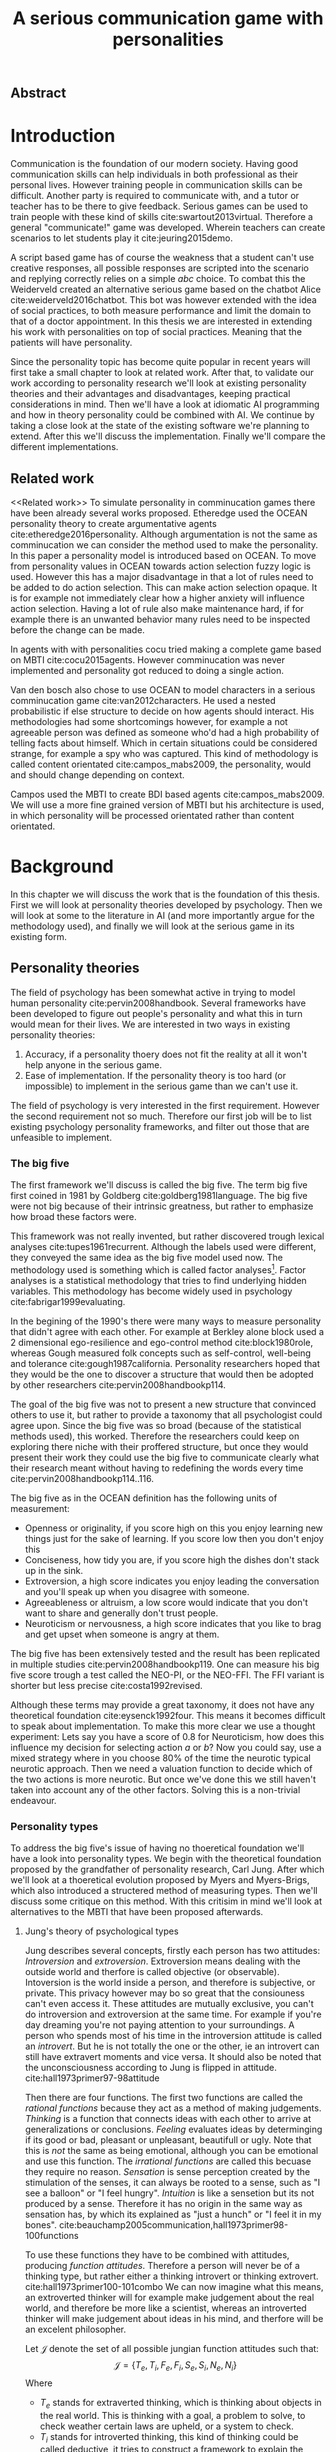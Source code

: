 #+TITLE: A serious communication game with personalities
# Pure functional serious comminucation in-game
#+LATEX_HEADER: \usepackage{natbib}
#+LATEX_HEADER: \renewcommand{\bibsection}{}
#+LATEX_HEADER: \usepackage[obeyFinal, colorinlistoftodos]{todonotes}
#+LaTeX_CLASS: article
#+LaTeX_CLASS_OPTIONS: [a4paper, drafting]
#+Options: toc:nil ^:nil 
#+Options: title:nil
#+LATEX_HEADER: \newcommand{\drafting}{\todo[noline, color=gray]{Working draft}}
#+LATEX_HEADER: \newcommand{\toReview}{\todo[noline, color=yellow]{To review}}
#+LATEX_HEADER: \newcommand{\underReview}[1]{\todo[noline, color=olive]{Under review by #1}}
#+LATEX_HEADER: \newcommand{\cleared}{\todo[noline, color=white]{Cleared}}

# Title page
#+LATEX: \input{title}

# The order of this thesis will be done in a way to let future researcher
# decide the value of the thesis quickly
# 1. First the abstract to let a researcher quickly discard this thesis if neccesary.
# 2. The toc, to let a researcher jump to interseting pages quickly.
# 3. The introduction and main body of the thesis. If all else fails a
# reaserhcer can use this as fallback

** Abstract                                                          
:PROPERTIES:
:UNNUMBERED: t
:END:

#+BEGIN_CENTER

\todo[inline]{abstract}

#+END_CENTER
\todo{keywords}

\newpage
#+TOC: headlines 2

\newpage

* Introduction
\toReview
Communication is the foundation of our modern society.
Having good communication skills can help individuals in both professional as
their personal lives.
However training people in communication skills can be difficult.
Another party is required to communicate with,
and a tutor or teacher has to be there to give feedback.
Serious games can be used to train people with these kind of skills
cite:swartout2013virtual.
Therefore a general "communicate!" game was developed.
Wherein teachers can create scenarios to let students play it cite:jeuring2015demo.

\toReview
A script based game has of course the weakness that a student can't use
creative responses, all possible responses are scripted into the scenario
and replying correctly relies on a simple /abc/ choice.
To combat this the Weiderveld created an alternative serious game based on the
chatbot Alice cite:weiderveld2016chatbot.
This bot was however extended with the idea of social practices,
to both measure performance and limit the domain to that of a doctor appointment.
In this thesis we are interested in extending his work with personalities
on top of social practices.
Meaning that the patients will have personality.

\toReview
Since the personality topic has become quite popular in recent years will
first take a small chapter to look at related work.
After that, to validate our work according to personality research
we'll look at existing personality theories and their advantages and
disadvantages,
keeping practical considerations in mind.
Then we'll have a look at idiomatic AI programming and how in theory personality
could be combined with AI.
We continue by taking a close look at the state of the existing software we're
planning to extend.
After this we'll discuss the implementation.
Finally we'll compare the different implementations.

** Related work
<<Related work>>
\toReview
  To simulate personality in comminucation games there have been already several
works proposed.
Etheredge used the OCEAN personality theory to create argumentative
agents cite:etheredge2016personality.
Although argumentation is not the same as comminucation we can consider the
method used to make the personality.
In this paper a personality model is introduced based on OCEAN.
To move from personality values in OCEAN towards action selection fuzzy logic
is used.
However this has a major disadvantage in that a lot of rules need to be
added to do action selection.
This can make action selection opaque.
It is for example not immediately clear how a higher anxiety will influence
action selection.
Having a lot of rule also make maintenance hard, if for example there is an
unwanted behavior many rules need to be inspected before the change can be made.

In agents with with personalities cocu tried making a complete game based
on MBTI cite:cocu2015agents.
However comminucation was never implemented and personality got reduced to
doing a single action.

Van den bosch also chose to use OCEAN to model characters in a serious
comminucation game cite:van2012characters.
He used a nested probabilistic if else structure to decide on how agents should
interact.
His methodologies had some shortcomings however,
for example a not agreeable person was defined as someone who'd had a high
probability of telling facts about himself.
Which in certain situations could be considered strange,
for example a spy who was captured.
This kind of methodology is called content orientated cite:campos_mabs2009,
the personality, would and should change depending on context.

Campos used the MBTI to create BDI based agents cite:campos_mabs2009.
We will use a more fine grained version of MBTI but his architecture is used,
in which personality will be processed orientated rather than content
orientated.

* Background
\drafting
In this chapter we will discuss the work that is the foundation of this thesis.
First we will look at personality theories developed by psychology.
Then we will look at some to the literature in AI (and more importantly
argue for the methodology used), and finally we will look at the serious
game in its existing form.
** Personality theories
 \cleared
 The field of psychology has been somewhat active in trying to model human
 personality cite:pervin2008handbook. 
 Several frameworks have been developed to figure out people's
 personality and what this in turn would mean for their lives.
 We are interested in two ways in existing personality theories:
 1. Accuracy, if a personality thoery does not fit the reality at all it won't
    help anyone in the serious game.
 2. Ease of implementation. If the personality theory is too hard (or impossible)
    to implement in the serious game than we can't use it.
 The field of psychology is very interested in the first requirement. 
 However the second requirement not so much.
 Therefore our first job will be to list existing psychology personality
 frameworks,
 and filter out those that are unfeasible to implement.


*** The big five
 \cleared
 The first framework we'll discuss is called the big five.
 The term big five first coined in 1981 by Goldberg cite:goldberg1981language.
 The big five were not big because of their intrinsic greatness,
 but rather to emphasize how broad these factors were.

 \cleared
 This framework was not really invented, but rather discovered trough
 lexical analyses cite:tupes1961recurrent.
 Although the labels used were different,
 they conveyed the same idea as the big five model used now.
 The methodology used is something which is called factor analyses[fn::
 In the paper the term 'varimax rotational program' is used,
 but if we look this term in wikipedia, we can see the result is called factor
 analyses cite:varymaxrotanonalprogram].
 Factor analyses is a statistical methodology that tries to find underlying
 hidden variables.
 This methodology has become widely used in psychology cite:fabrigar1999evaluating.

 \cleared
 In the begining of the 1990's there were many ways to measure personality that
 didn't agree with each other.
 For example at Berkley alone block used a 2 dimensional ego-resilience and
 ego-control method cite:block1980role,
 whereas Gough measured folk concepts such as self-control, well-being and
 tolerance cite:gough1987california.
 Personality researchers hoped that they would be the one to discover a structure
 that would then be adopted by other researchers cite:pervin2008handbookp114.

 \cleared
 The goal of the big five was not to present a new structure that convinced
 others to use it,
 but rather to provide a taxonomy that all psychologist could agree upon.
 Since the big five was so broad (because of the statistical methods used),
 this worked.
 Therefore the researchers could keep on exploring there niche with their
 proffered structure,
 but once they would present their work they could use the big five to
 communicate clearly what their research meant without having to redefining the
 words every time cite:pervin2008handbookp114..116.

 \cleared
 The big five as in the OCEAN definition has the following units of measurement:
 - Openness or originality, if you score high on this you enjoy learning new
   things just for the sake of learning. If you score low then you don't enjoy
   this
 - Conciseness, how tidy you are, if you score high the dishes don't stack up
   in the sink.
 - Extroversion, a high score indicates you enjoy leading the conversation and
   you'll speak up when you disagree with someone.
 - Agreeableness or altruism, a low score would indicate that you don't want to
   share and generally don't trust people.
 - Neuroticism or nervousness, a high score indicates that you like to brag and
   get upset when someone is angry at them.

 \cleared
 The big five has been extensively tested and the result has been replicated
 in multiple studies cite:pervin2008handbookp119.
 One can measure his big five score trough a test called the NEO-PI, or the
 NEO-FFI. The FFI variant is shorter but less precise cite:costa1992revised.

 \cleared
 Although these terms may provide a great taxonomy,
 it does not have any theoretical foundation cite:eysenck1992four.
 This means it becomes difficult to speak about implementation.
 To make this more clear we use a thought experiment:
 Lets say you have a score of 0.8 for Neuroticism,
 how does this influence my decision for selecting action $a$ or $b$?
 Now you could say, use a mixed strategy where in you choose 80% of the time
 the neurotic typical neurotic approach.
 Then we need a valuation function to decide which of the two actions is more
 neurotic.
 But once we've done this we still haven't taken into account any of the
 other factors.
 Solving this is a non-trivial endeavour.

*** Personality types
 <<sec:types>>
 \cleared
 To address the big five's issue of having no thoeretical foundation we'll
 have a look into personality types.
 We begin with the theoretical foundation proposed by the grandfather of
 personality research, Carl Jung.
 After which we'll look at a thoeretical evolution proposed by Myers and
 Myers-Brigs, which also introduced a structered method of measuring types.
 Then we'll discuss some critique on this method.
 With this critisim in mind we'll look at alternatives to the MBTI that have been
 proposed afterwards.

**** Jung's theory of psychological types
 \cleared
 Jung describes several concepts, firstly each person has two attitudes:
 /Introversion/ and /extroversion/.
 Extroversion means dealing with the outside world and therfore is called
 objective (or observable).
 Intoversion is the world inside a person, and therefore is subjective,
 or private.
 This privacy however may bo so great that the consiouness can't even access it.
 These attitudes are mutually exclusive,
 you can't do introversion and extroversion at the same time.
 For example if you're day dreaming you're not paying attention to your
 surroundings.
 A person who spends most of his time in the introversion attitude is called
 an /introvert/.
 But he is not totally the one or the other, ie an introvert can still have
 extravert moments and vice versa.
 It should also be noted that the unconsciousness according to Jung is
 flipped in attitude. cite:hall1973primer97-98attitude

 \cleared
 Then there are four functions.
 The first two functions are called the /rational functions/
 because they act as a method of making judgements.
 /Thinking/ is a function that connects ideas with each other to arrive at
 generalizations or conclusions. 
 /Feeling/ evaluates ideas by determinging if its good or bad, pleasant
 or unpleasant, beautifull or ugly.
 Note that this is /not/ the same as being emotional,
 although you can be emotional and use this function.
 The /irrational functions/ are called this becuase they require no reason.
 /Sensation/ is sense perception created by the stimulation of the senses,
 it can always be rooted to a sense,
 such as "I see a balloon" or "I feel hungry".
 /Intuition/ is like a sensetion but its not produced by a sense.
 Therefore it has no origin in the same way as sensation has,
 by which its explained as "just a hunch" or "I feel it in my bones".
 cite:beauchamp2005communication,hall1973primer98-100functions

 \cleared
 To use these functions they have to be combined with attitudes, producing
 /function attitudes/.
 Therefore a person will never be of a thinking type,
 but rather either a thinking introvert or thinking extrovert.
 cite:hall1973primer100-101combo
 We can now imagine what this means,
 an extroverted thinker will for example make judgement about the real world,
 and therefore be more like a scientist,
 whereas an introverted thinker will make judgement about ideas in his mind,
 and therfore will be an excelent philosopher.

 \cleared
 Let $\mathcal{J}$ denote the set of all possible jungian function attitudes
 such that:
 \[ \mathcal{J} = \{ T_e, T_i, F_e, F_i, S_e, S_i, N_e, N_i\}\]
 Where
 + $T_e$ stands for extraverted thinking, which is thinking about objects in the
   real world. This is thinking with a goal, a problem to solve,
   to check weather certain laws are upheld, or a system to check.
 + $T_i$ stands for introverted thinking,
   this kind of thinking could be called deductive,
   it tries to construct a framework to explain the world.
   This is consistent reasoning based on internal believes,
   which does not necessarily solve a problem.
 + $F_e$ stands for extraverted feeling, where objective or external criteria
   is used to judge, for example something is beautifull or ugly.
   Established standards may be used to decide this and therefore its a
   conservative function. Decisions are based on interpersonal and cultural values.
 + $F_i$ stands for introverted feeling, decisions based on personal values and
   believes.
 + $S_e$ stands for extroverted sensing, Act on concrete data from the here and
   now. Then lets it go.
 + $S_i$ stands for introverted sensing, acts on concrete data from memories and
   passed experience.
 + $N_e$ stands for extraverted intuition, try to find possibilities in every
   situation.
 + $N_i$ stands for introverted intuition. Looks new possibilities in ideas.

 \cleared
 Another important concept is the idea of the /principal/ and /auxilirary/
 function cite:hall1973primer105principal.
 The principal function is the one that is most preffered.
 The auxilirary renders its services to the principal function,
 however this function cannot be the opposite of the principal.
 So if /Feeling/ is the principal function than thinking connot be the auxilirary.
 This is also true for the irrational functions.

**** MBTI
 \cleared
 The meyer brigs type indicator is based upon Carl Jung's theory of personality
 types.
 However it brings two important changes, first of all the way
 of measuring personality type is changed. 
 It uses a strutured approach rather than Carl Jungs projective approach.
 The responses to items are finite and therefore can be deduced based on theory.
 In contrast to Jung's technique where he used open ended anwsering with word
 associations cite:hall1973primer23method.
 Then there is the introduction of an extra index used to order function
 attitudes cite:carlson1985recent.
 Which is either a $J$ for judging (rational in jung terms)
 or a $P$ for perceiving (irrational in jung terms).
 This dimension indicates together with the $I/E$ dimension which function
 attitude is dominant and which is auxilirary.

 \cleared
 <<sec:mbti:order_comparison>>
 Once completed with the MBTI you'll get charatcter string as outcome,
 for example "INTJ".
 This label tells you inderectly which of carl jung's functions is dominant,
 auxilirary, tetriary and inferior cite:mccaulley2000myers.
 In other words it provides a sequence of preferences
 cite:website.mbtitypedynamics.
 In case of INTJ it would be:
 \[N_i > T_e  > F_i > S_e\]
 So the most preffered function to be used by someone of type INTJ would be $N_i$,
 then $T_e$ and so forth.
 These are the same function as Jung used, the MBTI
 just imposed an order on them cite:mccaulley2000myers,website.mbtisequence.
 How much preference there is for a function is not encoded in MBTI, just an
 order of preference.
 An ENTJ would be simialar to INTJ but with a different order:
 \[T_e > N_i > S_e > F_i\]
 With this definition the interplay of the judging/perceiving dimension becomes
 more obvious if we look at INTP: \[T_i > N_e > S_i > F_e\]
 It's similar to an ENTJ, but the attitudes have flipped.

 \cleared
 A possible grouping of the sixteen type exists using the middle letters:
 \[\{NT, ST, NF, SF\}\]
 This grouping goes under the rationale that the first two functions only
 differ in either attitude, order or both.

 \cleared
 Before continuing we would like to say a word about a popular
 interpertation of MBTI which is based on Kersey's book "Please understand me",
 and later "Please understand me II".
 In this interpertation the sixteen types are also placed in general groups
 of four but here the $ST$ and $SF$ distinction is replaced by $SJ$ and $SP$
 cite:keirsey1998please.
 It turns out however that Kersey invented this distinction because
 "He thought it made sense to group them this way" cite:whyaretypesdistinct.
 In doing this he rejected the work of Jung and also that of cognitive functions.
 Which is problematic because the theory he presented then does not make any
 thoeretical sense.
 Therefore Kersey's MBTI will not be used in this thesis.

 \cleared
 The MBTI is extremly popular in a subfield called Organizational Developement
 (OD) cite:sample2004myers. 
 But it has gotton some heavy critism in from the field of psycology.

 \cleared
 Since MBTI reduces the test scores to type,
 it is expected that most of the population would fall into either proposed
 dimensions. For example $I$ or $E$.
 This is called a bimodal distribution.
 However it has been shown that is not the case cite:bess2002bimodal,
 but this could be the result of the scores being biderictional
 cite:salter2005two.
 An extended investigation into weather jungian constructs are truly categorial
 however concluded that this was not the case and a continues scale is required
 cite:arnau2003jungian.

 \cleared
 It also fell short on factor analyses and reliability.
 With this technique the desired outcome is that there are 4 question clusters
 (or factors), one for each dimension.
 Secondly these factors should be independent,
 a question that influences I/E score should not influence S/N.
 Finally we expect the factors to indicate differences between individuals.
 Random questions won't do that.
 However it turned out the MBTI had more than 4 factors (6), then there were
 questions that were in different factors than the majority
 and finally there were also some quetions doing no discrimination at all
 (not being scored) cite:sipps1985item. 

 \cleared
 Reliability indicates how often the same result will come out of the test,
 for example if you take the mbti a 100 times you may be classified the same
 type for 70 times.
 Which would be an indication it has a reliablity of arround 70%.
 But in psycology another aspect is important,
 namely the interval in between which the tests are taken,
 if for example two tests produce starkly different results but a long time
 has passed between them its not considered a big issue.
 However for the MBTI it has been shown that after a period of 5 weeks 50%
 of the participants changed in score cite:pittenger1993measuring.
 Since Jung basically said that type is decided very early on in life
 this result is rather bad cite:hall1973primer106inborn.

**** PPSDQ
 \cleared
 The PPSDQ keeps basically the same theory as MBTI cite:kier1997new,king1999score,
 but uses a different measuring method.
 Instead of forced questions it uses a word-pair checklist for
 $I/E, S/N$ and $T/F$, and for the $J/P$ self describing sentences are used
 cite:melancon1996measurement.
 A word pair checklist looks like:

 | Word          |   |   |   | Word      |
 |---------------+---+---+---+-----------|
 | Empathy       | 1 | 2 | 3 | Logic     |
 | Dispassionate | 1 | 2 | 3 | Emotional |
 The sentence is a statement in which you can agree or disagree. 
 This test method is simple but effective.

 \cleared
 The result of the PPSDQ would look something like: I-30 N-20 T-80 J-60, with
 a scale of 0 to 100. To calulate the jungian functions as a probability measure
 some math is required. Our subject is $70\%$ of the time introverted and $30\%$ of the 
 time extroverted. $60\%$ of the time judging and $40\%$ of the time perceiving.
 therefore N_i would be calulated as: 0.7 \times 0.4 \times 0.8 = 0.224 or $22.4\%$.
 N_e would be $0.3 \times 0.4 \times 0.8 = 0.096$ etc.
 From this you can make a preference sequence or create a mixed strategy.

 \cleared
 The PPSDQ is measuring the same thing as MBTI but lacks the critisms of MBTI.
 The reliability is for example between 90% to 95% with a delay of two weeks.
 The internal consistency was also measured which proved to be better than
 MBTI but there was still a dependency between S/N and P/J which remains
 unexplained cite:kier1997new.
 The PPSDQ is internally most consistent of the discussed alternatives
 (excluding OCEAN) cite:arnau1999alternative.

**** SL-TDI
 \cleared
 SL-TDI measures functions by presenting 20 situations and then giving subject
 possible actions which corrolate with the functions.
 The subjects then have to indicate how likely it is that they would choose that
 particular action cite:arnau2000reliability.

 \cleared
 It becomes rather staight forward to make a function preference of the 
 measurement of SL-TDI since the qeustion directly measure the jungian
 functions.
 A possible personality type therefore would be:
 \[ S_i \geq T_i \geq S_e \geq F_e \geq N_i \geq T_e \geq N_e \geq F_i \]
 To determine the preference we just used the observed value in the test.
 Since every situation offers a choice for each function with a 5 point value
 there is no need for normalization.

 \cleared
 This denotion is much less strict than the MBTI or PPSDQ since it does not force
 alternating attitudes or pairing of rational/irrational functions in the
 preference.
 Therefore the amount of personality types SL-TDI supports drastically exceeds
 that of the PPSDQ. In other words, there always exists a mapping from PPSDQ
 to SL-TDI, but not always from SL-TDI to PPSDQ.
 The reason for doing this is because there is experimental evidence
 that there exist personalities outside of the stucture orignally imposed by
 MBTI and the subsequent PPSDQ cite:loomis1980testing.

*** Comparison of theories
 \cleared
 To re-iterate, we are interested in a framework that is realistic, and easy to
 implement.
 The Big Five falls short on the easy to implement,
 there is no underlying theoretical framework to support it cite:eysenck1992four,
 therefore we cannot base our implementation on anything except our own
 interpertation.

 \cleared
 The MBTI has been criticized a lot from the field of psychology,
 but it does have a solid theoretical foundation.
 There is some relation between the big five and MBTI cite:furnham1996big.
 Therefore its somewhat realistic, but quite easy to implement.

 \cleared
 Both of the alternatives of MBTI use a continues scale and have a high
 correlation with the big five cite:arnau1997measurement.
 This means is that they are measuring something which is also measured by the
 big five in some way.

 \cleared
 The PPSDQ is based on the same thoery as MBTI, but with scaled type letters.
 To convert the type to function attitudes some extra work has to be done,
 namely calulate their respective probabilities.
 To decide which function attitude to use some kind of mixed strategy
 has to be used.
 The PPSDQ is more realistic, but at the cost of being more difficult to
 implement.

 \cleared
 The SL-TDI is even harder to implement than the PPSDQ because the function
 attitudes no longer have to alternate.
 This either means that functions are independent (thereby rejecting some of Jung's work),
 or that they have to work in some kind of combination.
 If they work in some kind of combination and we have to following preference:
 \[ T_e > T_i > S_i > N_i > F_e > N_e > S_e > F_i\]
 We select the first function to work with, but it requires some information now,
 what to do?
 Select $S_i$, thereby skipping $T_i$, or select $T_i$ and let it decide to
 select $S_i$, but this would basially give $T_i$ censorship rights.
 This is difficult to anwser therfore it is a lot more difficult to implement
 than PPSDQ.
 Since SL-TDI drops an assumption, which is shown with experimental evidence
 to be false cite:loomis1980testing, we can say SL-TDI's theory is most realistic.
 This comes however at the cost of being even more difficult to implement.

 \cleared
 Therefore our preference for implementation is the following:
 \[ \text{MBTI} > \text{PPSDQ} > \text{SL-TDI} > \text{OCEAN} \]

 \cleared
 There is another hidden reasoning behind this, the work of PPSDQ can built on
 that of MBTI, and that of SL-TDI can build on that of PPSDQ.
 OCEAN builds on nothing, we'll leave that for future work.

** Artificial intelligence literature
 # How do I measure that the persnoality created is in fact in complience with
 # the personality I aimed for?
 # Can I let the personality take the test somehow?
 \toReview
 In this section we will look at some of the AI based literature.
 For example we will have a look at the intelligent agent approach and the BDI
 architecture.
 We will also look at some theoretical attempts at implementing personality.
 Theoretical attempts are often a logic in contrast to the topics
 discussed in [[Related work]] which include executable implementations.

*** Agents background
 \toReview
 In the literature there is little consensus on what exactly an agent is,
 however there is a general consensus that an agent is /autonomous/
 cite:wooldridge2009introduction.
 To make this more clear we'll use Wooldriges' definition:

 #+BEGIN_QUOTE
 An /agent/ is a computer system that is /situated/ in some /environment/ and
 that is capable of /autonomous action/ in this environment in order to meet its
 delegated objectives. -- Wooldridge
 #+END_QUOTE

 \toReview
 In another older definition cite:wooldridge1995intelligent he highlights
 /autonomy/, /social ability/, /reactivity/, and /pro activity/.
 Where autonomy means that no human intervention is required,
 social ability means it can talk to other agents,
 reactivity is that it can reply on input and pro activity means that it can
 show behavior while not reacting to something.
 However he later continues on that a stronger claim about an agent is a
 piece of software that uses concepts which are attributed to humans.
 Such as believes desires and intentions.

 \toReview
 This is the reason we can't call any program an agent.
 For example an operating system kernel is
 autonomous (a user would never interact with it),
 social (can do networking),
 reactive (it will comply to hardware interprets for example)
 and proactive (a process hogging to much memory will be killed without the
 process asking for it).
 However we won't call a kernel an agent because it doesn't even come close to
 having believes, desires or intentions.

 \toReview
 Something to keep in mind is that there are three "branches" of agent research
 cite:wooldridge1995intelligent.
 The first one is /agent theory/ in which /specifications/ and methods of 
 specifications are developed. They ask what are agents and what are they
 ought to do and how do we tell them that.
 Then there are the /agent architectures/, these address questions of how
 to implement the specifications written by the theorists.
 In this paper we won't discuss architectures since we work in an existing
 system described in section [[The serious game]].
 Finally there are the /agent langauges/, which ask the question how to write
 agent programs.
 Again this is mostly preditermined for us, but we will give a small overview.

**** Belief desires and intentions
 \toReview
 The belief desire intention model of human practical reasoning was first
 introduced by bratman cite:bratman1987intention.
 It is based upon a "common sense" framework of human reasoning.

 \toReview
 The idea of BDI is that an agent has believes, these can be anything, such as
 I believe the grass is green, or I believe the keys are on the table.
 Note that we never speak about facts, an agent can believe something to be a
 fact, but that doesn't make it a fact.
 Desires are special kind of believes that give agents a reason to be, they
 may also be called goals.
 Intentions are (partial) plans to make a desire come to fruition.
 How to formalize this properly turns out to be a hard question, which is
 analyzed in the following section [[bdi logics]].

 \toReview
 A number of reasons have been stated to use this methodology.
 The foremost is to make agent orientated systems less expensive in maintenance,
 verification and construction according to Rao and Georgeff cite:rao1995bdi. 
 However they don't cite a source for this.

 \toReview
 Another paper argues in favour of agent orientated design cite:jennings2001agent.
 It has the following major arguments:
 It is effective to divide a complex problem domain into several smaller problems,
 abstracting in an agent orientated way is more "natural",
 and complex systems dependencies and interactions can be easily modeled.

**** Logic of BDI
 <<bdi logics>>
 \toReview
 Logic of BDI is an attempt to formalize how agents behave.
 One of the first formalization of Bratman's theory was that of Cohen and
 Levesque cite:cohen1990intention. It was based on linear time logic and
 used operators for actions and modalities for goals and beliefs cite:meyer2014logics.
 It was also used a tiered formalism, with at the bottom belief goals and
 actions which provided the basis for the higher achievement and persistent goals
 and intentions to do and be.
 Rao and Georgeff introduced a different formalism that used branching time logic. 
 They use modal operators for belief desires and intentions and then put 
 constraints on them to make interactions meaning full cite:meyer2014logics.
 Therefore this formalism is much closer to that of bratman cite:rao1991modeling.
 Finally there is the KARO formalism which is based on dynamic logic.
 This is the logic of actions and computation. They extend this logic with
 epistemics to add believes to it cite:meyer2014logics.

 \todo[inline]{decide if I'm gonna use any of these logics, I mean the "why discuss this?" question is now unwansered... Perhaps I should delete this?}
**** Concrete implementations

 \todo[inline]{Again perhaps I should consider deleting this?}
 \todo[inline]{2apl}
 \todo[inline]{jade cite:braubach2003jadex}
*** Social practices
 <<social practice>>
 \todo[inline]{critques on social practices?}
 \todo[inline]{come back social practices}
 \toReview
 To limit the domain of the application a theoretical device is used
 called social practices.
 This gives an ordered overview in what domain our program should work.
 In other words, rather than some extra element, it will be the
 /foundation/ of the program cite:dignum2014contextualized.
 We can formulate therefore the social practice that is relevant for this thesis 
 in the following way:

 + Practice name: Doctor appointment
 + /Physical context/,
   - Resources: Computer, chair, diagnostic tools..
   - Places: waiting room, doctor's office...
   - Actors: doctor, patient, assistant, ...
 + /Social context/,
   - Roles: Doctor, Patient...
   - Norms: doctor is polite, patient is polite, doctor is inquisitive
   - Social interpretation: Can sit on chair, cannot sit on table.
 + /Activities/, share information, do diagnostics, minor treatments,
   prescribing drugs...
 + /Plan patterns/, Introduction \to ask complaints \to gather history \dots 
 + /Social meaning/, awkwardness, gratitude, ...
 + /Competences/, Give injection, empathetic talk

 If the social practices however are defined more formally they could be 
 used in a bigger system such as in cite:augello2015social and
 cite:augello2016model.
*** BDI + Personality
 \drafting
 \todo[inline]{other proposed systems and argue for campos}
 Campos discussed an architecture in which personality emerged not from things
 you like,
 but rather than trying to determine which content a personality preferred,
 the personality was encoded in the process they preferred.
 This was called /process orientated/ rather than contend orientated.
 cite:campos_mabs2009
 For example in their interpretation of MBTI a Sensing agent would make a plan
 in complete details whereas an intuitive agent would just continue planning as
 needed.
 Thinking agents would base their decision process upon their own believes
 whereas feeling agents would consider what other agents want.
 In our model we conceptualize the Jungian functions also as a process.
 We comment more on this in section [[Jungian BDI]].

** The serious game
 <<The serious game>>
 \drafting
 This chapter describes the game we inherited from our predecessors.
 We have to discuss precisely what they did for two reasons:
 1. To help understand the design constraints we work under
 2. To distinct our changes from theirs'

 There have been several distinct versions of the "comminuate!" game. 
 The first version was a web based game, with an extended scenario editor.
 cite:jeuring2015demo
 However it had some significant flaws, for example each dialog was scripted by
 the teacher and the answers the student could give were specified by the teacher.
 This made practicing on it somewhat unrealistic.
 Practicing in this case would mean memorising what button to click rather
 than to figure out what to say.
 To address this issue the game was extended with an extended version of
 AIML cite:weiderveld2016chatbot, called S-AIML cite:augello2016model. 

 A specific scenario was created for doctor/patient interaction     
 cite:augello2015social.                                            
 The game in this verson also has the ability to judge the skills practiced
 cite:augello2016social,
 such as following certain protocols                                
 (for example be polite and follow medical standards) and empathy.  

*** Existing functionality
 \drafting
 There are two major functionality perspectives to consider,
 that of the student, and that of the teacher.
 We will consider these in separate subsections since in game they
 don't interact.
**** how used by the end user?
 For a student to use the application he has to first start a client.
 Then he can either register or login. After that he has to select
**** TODO how do you configure it?
 \todo[inline]{Existing functionality and design, user interaction etc}
**** server config
 [[Http://wildfly.org/][Wildfly]] is used to run the server instance. 

*** Existing architecture
 The game uses a client server architecture.
 The client is written in unity and the server is a Java servlet running on
 wildfly.
 Communication between the two applications happens trough a web socket.
 A web socket is used because it allows the chatbot to pro-active, which is not
 possible with a technology such as REST.

 Because the user input is free form, eg the user can type any text,
 a technique must be used to decide what the user had said.
 The technique is called AIML.
 \todo[inline]{Existing architecture, how does the trikery work}
 cite:augello2016social
**** TODO text processing
**** TODO deliberation
    
* Jungian BDI
<<Jungian BDI>>
\toReview
In this chapter we will consider how to combine Jungian psycology with BDI,
as was orignally done by Campos cite:campos_mabs2009.
There are some differences from the theory discussed in [[sec:types]].
The difference is that in the discussed theory we would translate MBTI to the
underlying jungian functions, whereas Campos used the measured dimensions.
Translating to the functions has some advantages,
by doing so we are for example not bound to just the MBTI.
We also get more accurate descriptions of what Jungian functions are,
Jung described in his work people with that particular function as dominant.
This is harder to do with the dimensions, because if you take an INTJ and an
INTP the semantics of both the N and T change because of the P/J dimension, 
as can be seen in their respective order (see [[sec:mbti:order_comparison]]).
Campos avoids this by ignoring the I/E and J/P dimensions, resulting in a
simplified theory.
However we would like to note that it is not an easily extendable simplification.
Therefore we chose to simplify types to orders in Jungian function attitudes.

\toReview
Another consideration to make is what are these function attitudes?
By which I mean what do they represent in computer science terms, progams,
objects, functions?
What should they be?
Since Jung wasn't much of a mathematician cite:jungonfunctions its just an
informal definition.
However we can make a mapping to certain BDI processes
based upon their description,
but before that is done we need to make several structural observations.

\toReview
Firstly functions attitudes are not independent, by which I mean that
if we have a function attitude $a$, followed by $b$ then the resulting
behavior is different than $b$ followed by $a$ (see [[sec:mbti:order_comparison]]).

\toReview
Secondly all functions should be used and their order matters.
The first function used should be most prevalent.
This means that we can't just execute all functions and use a do preference
selection on the result.

** A signature approach
\toReview
To give a more deep understanding of the scope of this project we will
try to come up with a type signature of a pure function that models all the
function attitudes.
This is done with a Haskell like syntax (or category theory),
in which the arrows indicate a function,
left of the arrow is called a domain and the right side a codomain.
The domain is also the argument of a function.
If we see a pattern like $a \to b \to c$ means $a \to (b \to c)$ or give an $a$
and return a function $b \to c$, this process is called partial application
cite:haskellpartialapplication.
Capital letters indicate sets.\todo{cite the haskell and category theory?}

\toReview
To make this process more easy to understand we'll first ignore interplay
between the functions and define a type signature for the individual functions.
To do this we will define some terms.
Let $\mathcal{B}$ denote the set of all
possible believes and let $B_t$ with $B_t \subseteq \mathcal{B}$ denote the
believes of an agent at time $t$. 
$\mathcal{S}$ is the set of all possible sense information, in which $S_t$
with $S_t \subseteq \mathcal{S}$ denotes the sense information of an agent at
time $t$.
$\mathcal{A}$ denotes the set of all possible actions with $A_t$ with
$A_t \subseteq \mathcal{A}$ denoting the set of actions executed by the agent at
time $t$.
With this definition we can define every possible agent configuration as the 
following pure function type signature
\[ B_t \to S_t \overset{f_a}{\to} (B_{t+1}, A_{t+1}) \]
This says, we first put in the current believe base, then the sensory
information after which we get a new believe base and a set of actions.
In this the intentions are encoded in the function used, and the desires are
part of the believe base.
We marked the $f_a$ arrow, this is where we want to encode our function attitude
in, in which a process is preferred.

\toReview
This definition is however too general for our domain.
First of all the set of sensory information can be reduced to a String,
since this is the information we get from a user.
We can reduce it even further, since the string gets matched on meaning with
help of AIML. AIML has the possibility to for example reduce the string "hi" and
"hello" to the meaning "greeting" to which then a template response is
generated.
Therefore rather than speaking of sets in $\mathcal{S}$ we can speak of 
$\mathcal{M}$ where $\mathcal{M} \subset \mathcal{S}$ which stands for meanings that
were encoded into the agent's string matching.
Then we can define $M_t \subseteq \mathcal{M}$ which stands for the meaning
we matched on at time $t$.
However by doing this we lost the sense of time,
therefore we have to give time as a separate argument,
this is required to keep the agent not only reactive but also proactive.
This produces the following type signature:
\[ B_t \to t \to M_t \overset{f_a}{\to} (B_{t+1}, A_{t+1}) \]

\toReview
$\mathcal{A}$ is also to broad in definition.
For our domain we are not interested in every possible action.
Therefore we constrain $\mathcal{A}$ by introducing yet another set
$\mathcal{R}$ which stands for the set of a possible reply messages,
or the replies encoded by the programmer.
In this case $\mathcal{R} \subset \mathcal {A}$ since replying to something is an
action.
Now we can define $R_t$ with $R_t \subseteq \mathcal{R}$ which is a set of
replies at time $t$. This produces the type signature:
\[ B_t \to t \to M_t \overset{f_a}{\to} (B_{t+1}, R_{t+1}) \]

\toReview
Now we should note that this type signature heavily constrains our agent.
It for example can't handle being punched in the face by the doctor unless
there is a meaning encoded for that. 
It also runs into trouble when the agent is asked to sit on the counter.
Movement should be possible for example but movement like one does during sky
diving is not interesting because we have the informal constraint of the
[[social practice]].
However once movement becomes a requirement we can just create a new function
type signature that is less restrictive, but still has the option to use these
functions for the text replies.

** Composing type dynamics
\toReview
The first thing a commendable programmer may think of when trying to combine
behavior is of course functional composition.
However there is an important requirement for this to work.
The input type and output type need to be the same of the two functions we
want to combine.
We want to combine two $f_a$ functions that simply have different behavior.
Since the type signature of the $f_a$ function does not have a similar type of
output as input we cannot easily do this.
We either need another function that maps $A_t$ into a $M_t$ or we need
to come up with another approach.
It probably is more obvious to consider another approach.

\toReview
In this approach we will give $f_a$ another argument which is the next $f_a$.
This looks like the following:
\[ \left (\overset{next}{B_t \to t \to M_t \to (B_{t+1}, R_{t+1})}\right ) \to B_t \to t \to M_t \overset{f_a}{\to} (B_{t+1}, R_{t+1}) \]
Note that the function in the next bracket has the same prototype as the codomain.
In this case the /next/ function can play an advisory role to the codomain.
A unit function can be defined that produces empty sets as results for both
believes and action.
By unit function we mean the initial /next/ function.

\toReview
To illustrate the use of this type signature design more clearly we'll sketch
an example with the first two function attitudes of the INTJ type:
\[N_i > T_e \]
So to encode this as a function we start with the least preferred function
attitude namely the $T_e$,
however to let it play an advisory role in the $N_i$ function we first
need to complete the /next/ argument.
Because its the least preferred function we just use the unit.
Now the partially applied type of $T_e$ satisfies that of $N_i$ and we can use it as
/next/.
This methodology can be used for an entire personality type (ie all 8 functions
in some order)

\toReview
With this methodology function attitudes can decide themselves to consult the
next type.
Then they can inspect the result, and even the changed believe base to decide
if its a good idea to use the result.

\toReview
This architecture can be extended with the scale based jungian models
such as SL-TDI and PDQ by introducing a random choice for using the current or
next function. \todo{should I do this?}
However this becomes rather messy because we're modeling pure functions,
therefore we will ignore this for now. 

\todo[inline]{Another possible extension would be to alternate rational and irrational /next/ function types. But how would one do this? A simple marker output? Then it won't be representative for SL-TDI or would it, I mean if you just skip proprtionally would it matter?}

** Mapping function attitudes to a process 
Now you may argue at this point we haven't refined our types a lot, since
the believe structure was defined as "Every possible believe",
which is basically analogous to "Anything you can think of" or in a Object Orientated terminology: Object.
Since the believes serve as input of our function and output of the function
we may as well have said $Object \to Object$.
Of course the believes are not intended to be true output but rather just
part of the mind. ie the believes are intended to be kept in a container
whereas the input $M_t$ and the output $R_{t+1}$ would only be visible for the
"outside world".
But still we want to refine our all possible believe to something which is 
less broad in scope.
To do this we will start analyzing the Jungian functions and see what
"extra" information require to function to perform their duties.



\todo[inline]{haven't done this yet}
How does each individual function effect the planning process?
What (initial) believes (for example F_i needs its internal value structure)
as are necessary to accomplish this.
I think we can then also constrain the believe type.
* Implementation
\todo[inline]{How to go from process orientated to selecting an anwser?}
\drafting
The communicate game was created to make students able to practice
communicating cite:jeuring2015demo.
To put this in game form is ideal because it allows doctors to practice the
basics without the need for another human patient.
However, the current implementation does not have personality implemented.
This means every virtual patient will always react the same way,
which makes it difficult to practice the same situation several times,
since you can just start memorizing responses that work.
It turns out however the issues most doctors struggle with isn't so much
being sensitive, but rather being sensitive to the people who appreciate it.
cite:clack2004personality

Whenever one starts working on an existing software project the first obstacle
faced is building/executing the project, this is discussed in detail in the
section [[building]].
\todo[inline]{Proposed Extension, why this extension}
** Ideas
\todo[inline]{To circumvent typing errors of users we can put input trough a spell checker taking the first correction}
\todo[inline]{Regex mathing as an extension to existing matching}
\todo[inline]{How to deal with long inputs? I think sentence splitting was mentioned?}
*** Tooling stuff
+ Better names for top folders or removing several of them,
  its unclear to me what they stand for or what there purpose is.
+ Can consider using Scala which has major advantages: better typing system and
  more referential transparancy (ie immutable by default),
  but this has also some disadvantages such as a steeper learning curve,
  another grad student may not appreciate it as much as I.
+ Protocol buffers could be used for protocol. Its strongly typed and has both
  C# and Java bindings
**** branches
Branching strategy seems like overkill, if a develop branch is used then usually
the master gets neglected (for small projects, which this is),
if a feature such as web sockets is obviously better there is no need to create a
branch for it since everyone wants it anyway which results in the original being neglected.
The only real reason to use branches is to provide stability to existing customers,
which probably don't exist
** TODO Design extension
** TODO Architecturual changes

* In conclusion
\todo[inline]{Discussion, comparison}
** Future work
\todo[inline]{Depending on the successfulness this chapter becomes smaller and more fine grained}

* Appendix
** References
<<bibliography link>>

bibliographystyle:unsrt
bibliography:refs.bib


** Building
<<building>>
In the case of this project two hurdles need to be overcome, because the
server uses a starkly different tool chain than the client.
The client was build in Unity, 
In this appendix we will record how the application can be build.
It may seem trivial but the Java EE world is incredibly complex.
We assume a unix-like system as a basis, with a package manager.

*** Client
The client is relatively easy too setup since its dumb and build with a
monolithic environment (unity).
Therefore you need to have the unity editor.
The only issues with the client were an incomplete merge and a dangling
import that produced build errors.
Also note that there exists a Linux editor,
its just not officially supported (yet) but the latest version can be found [[https://forum.unity3d.com/threads/unity-on-linux-release-notes-and-known-issues.350256/][here.]]

*** Server
The server runs on Java, therefore the first step is to install Java.
In our case java 8 was used. If your system uses portage you can use the
following command:

#+BEGIN_SRC sh
   # emerge dev-java/oracle-jdk-bin
#+END_SRC

**** Maven
Then maven needs to be installed since gradle didn't work:

#+BEGIN_SRC sh
   # emerge dev-java/maven-bin
#+END_SRC

Maven is the package manager for java software, it downloads and installs
dependencies (and dependency dependencies) automatically based on xml
configuration.
Do note that to use maven you need to setup a \url{\string~/.m2/settings.xml}
file. I based mine on [[https://maven.apache.org/settings.html][this]] with help of [[https://maven.apache.org/ref/3.3.9/maven-settings/settings.html][this.]]
The active profile should have the name local so that the local profile is used
in the maven project (in this case /local/).
Otherwise the wildfly plugin won't deploy the application.
To test if maven works go to the \url{communicate2/communicate/communicate_server}
folder and execute:

#+BEGIN_SRC sh
 $ mvn compile
#+END_SRC

If no errors occur it means the settings are configure right.
However we are not done yet since the resulting binary is not executable.
It is something called a servlet which is an api for server like applications.
To use this binary, hence forth called war, we need an application server.
Our maven repository and code base has been configured towards /wildfly/,
so we will use that.

***** Gradle attempt
it was attempted to replace maven with gradle, since its a lot less verbose
than maven and easier to setup however doesn't have the picketlink extension
which wildfly requires.
Therefore gradle was abandoned and the maven tool was used instead.
**** Get wildfly
Download wildfly from [[http://wildfly.org/downloads/][here]], choose the full web distribution
(if you choose the servlet one you'll run into trouble since it doesn't have the
datasource subsystem, it took me about two days to figure that out).
Extract this download somewhere which we will call hence forth $WILDFLY.

**** Setup datasource
Now its time to configure the persistent datasource.
The code base can handle sessions,
but to deal with user registration and logins and such we need a database.
There are two methods, mariadb and the in ram storage.
Mariadb is what the online application uses and its probably better to
stick to that for active devlopment, but if you just want to have
a quick look at the server you should use look at section [[inmemorydb]].

**** Mariab setup
So first install mariadb (or mysql, they are the same, except mariadb has better
defaults):
#+BEGIN_SRC sh
  # emerge dev-db/mariadb
#+END_SRC
Then we need to setup the user and database:
#+BEGIN_SRC sh
    $ mysql -u root
    > create database salve;
    > GRANT ALL PRIVILEGES ON salve.* To 'salve'@'localhost'
    IDENTIFIED BY 'salve';
#+END_SRC

**** mariadb driver
Now we need to make the application server aware of the database.
To do this we first need to install a driver from here [[http://central.maven.org/maven2/mysql/mysql-connector-java/5.1.33/mysql-connector-java-5.1.33.jar][here]],
then copy this jar into
\url{$WILDFLY/modules/system/layers/base/com/mysql/driver/main}
you probably need to make everything after base.
Also create another file called \url{module.xml} with the following content:
#+BEGIN_SRC xml
<module xmlns="urn:jboss:module:1.3" name="com.mysql.driver">
 <resources>
  <resource-root path="mysql-connector-java-5.1.33.jar" />
 </resources>
 <dependencies>
  <module name="javax.api"/>
  <module name="javax.transaction.api"/>
 </dependencies>
</module>
#+END_SRC

**** wildfly datasource
Now the /driver/ is installed we need to configure it as a datasource.
To do this we move to \url{$WILDFLY/bin}.
Then execute the following commands:
#+BEGIN_SRC sh
   $ chmod +x add-user.sh jboss-cli.sh standalone.sh
   $ ./standalone.sh &
   $ ./jboss-cli.sh --connect controller=localhost
   --command="/subsystem=datasources/jdbc-driver=mysql:add(driver-name="\
   "mysql,driver-module-name=com.mysql.driver,driver-class-name="\
   "com.mysql.jdbc.Driver)"
   $ ./add-user.sh
   $ xdg-open localhost:9990
#+END_SRC

That last command should open the browser. Click then
Configuration \to subsystems \to datasrouces \to non xa \to add  \to mysql \to next.
The name should be GameDS and the JNDI name should be java:/GameDS,
now click: next \to detect driver \to mysql.
The url should be \url{jdbc:mysql://localhost:3306/salve}, the username and pass
should both be salve, now click next \to finish.

**** deploying
first go to the \url{communicate2/communicate/communicate_server} folder.
Then to deploy the application the following command is used:

#+BEGIN_SRC sh
 $ mvn wildfly:deploy
#+END_SRC

However when this was attempted when the application was deployed it was found
out that a persistent storage is required.

**** Alternative: in memory db
<<inmemorydb>>
Now there is a choice to be made, you can either choose to use maria db
or try and point the appliation to the in ram storage of wildfly.
To do this go to:
\url{communicate2/communicate/communicate_server/src/main/resources/META-INF}
and then modify the replace everything with:
#+BEGIN_SRC xml
  <?xml version="1.0" encoding="UTF-8"?>
  <persistence version="2.1"
  xmlns="http://xmlns.jcp.org/xml/ns/persistence"
  xmlns:xsi="http://www.w3.org/2001/xmlschema-instance"
  xsi:schemalocation=
  "http://xmlns.jcp.org/xml/ns/persistence 
http://xmlns.jcp.org/xml/ns/persistence/persistence_2_1.xsd"
  >
      <persistence-unit name="salve_persistence_unit"
          transaction-type="JTA">
          <jta-data-source>java:jboss/myDs</jta-data-source>
          <properties>
              <property name="hibernate.dialect"
                        value="org.hibernate.dialect.H2Dialect" />
              <property name="hibernate.max_fetch_depth" value="3" />
              <property name="hibernate.hbm2ddl.auto" value="update" />
              <property name="hibernate.show_sql" value="true" />
          </properties>
      </persistence-unit>
  </persistence>
#+END_SRC

